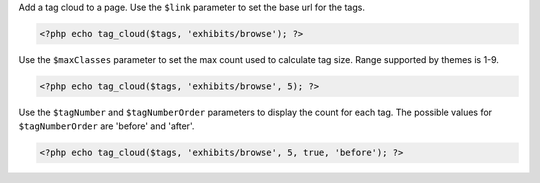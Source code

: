 Add a tag cloud to a page. Use the ``$link`` parameter to set the base url for the tags.

.. code-block:: php

  <?php echo tag_cloud($tags, 'exhibits/browse'); ?>

Use the ``$maxClasses`` parameter to set the max count used to calculate tag size. Range supported by themes is 1-9.

.. code-block:: php

  <?php echo tag_cloud($tags, 'exhibits/browse', 5); ?>

Use the ``$tagNumber`` and ``$tagNumberOrder`` parameters to display the count for each tag. The possible values for ``$tagNumberOrder`` are 'before' and 'after'.

.. code-block:: php

  <?php echo tag_cloud($tags, 'exhibits/browse', 5, true, 'before'); ?>
